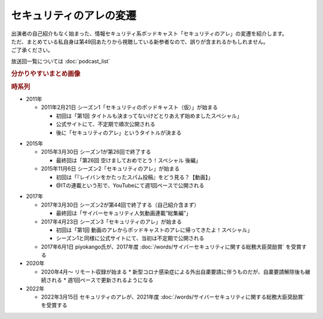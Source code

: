 セキュリティのアレの変遷
=========================================

| 出演者の自己紹介もなく始まった、情報セキュリティ系ポッドキャスト「セキュリティのアレ」の変遷を紹介します。
| ただ、まとめている私自身は第49回あたりから視聴している新参者なので、誤りが含まれるかもしれません。
| ご了承ください。

放送回一覧については :doc:`podcast_list`

.. rubric:: 分かりやすいまとめ画像

.. raw:: html

  <blockquote class="twitter-tweet"><p lang="ja" dir="ltr">アレの変遷についてまとめてみました。<a href="https://twitter.com/hashtag/%E3%82%BB%E3%82%AD%E3%83%A5%E3%83%AA%E3%83%86%E3%82%A3%E3%81%AE%E3%82%A2%E3%83%AC?src=hash&amp;ref_src=twsrc%5Etfw">#セキュリティのアレ</a> <a href="https://t.co/EWfoVfR0UF">pic.twitter.com/EWfoVfR0UF</a></p>&mdash; Haru (@haruike_aisu) <a href="https://twitter.com/haruike_aisu/status/1682044743461777409?ref_src=twsrc%5Etfw">July 20, 2023</a></blockquote> <script async src="https://platform.twitter.com/widgets.js" charset="utf-8"></script> 

.. rubric:: 時系列

* 2011年

  * 2011年2月21日 シーズン1「セキュリティのポッドキャスト（仮）」が始まる

    * 初回は「第1回 タイトルも決まってないけどとりあえず始めましたスペシャル」
    * 公式サイトにて、不定期で順次公開される
    * 後に「セキュリティのアレ」というタイトルが決まる

+ 2015年

  * 2015年3月30日 シーズン1が第26回で終了する

    * 最終回は「第26回 空けましておめでとう！スペシャル 後編」

  * 2015年11月6日 シーズン2「セキュリティのアレ」が始まる

    * 初回は「『レイバンをかたったスパム投稿』をどう見る？【動画】」
    * @ITの連載という形で、YouTubeにて週1回ペースで公開される

* 2017年

  * 2017年3月30日 シーズン2が第44回で終了する（自己紹介含まず）

    * 最終回は「サイバーセキュリティ人気動画連載“総集編”」

  * 2017年4月23日 シーズン3「セキュリティのアレ」が始まる

    * 初回は「第1回 動画のアレからポッドキャストのアレに帰ってきたよ！スペシャル」
    * シーズン1と同様に公式サイトにて、当初は不定期で公開される

  * 2017年6月1日 piyokango氏が、2017年度 :doc:`/words/サイバーセキュリティに関する総務大臣奨励賞` を受賞する

* 2020年

  * 2020年4月～ リモート収録が始まる
    * 新型コロナ感染症による外出自粛要請に伴うものだが、自粛要請解除後も継続される
    * 週1回ペースで更新されるようになる

* 2022年

  * 2022年3月15日 セキュリティのアレが、2021年度 :doc:`/words/サイバーセキュリティに関する総務大臣奨励賞` を受賞する
